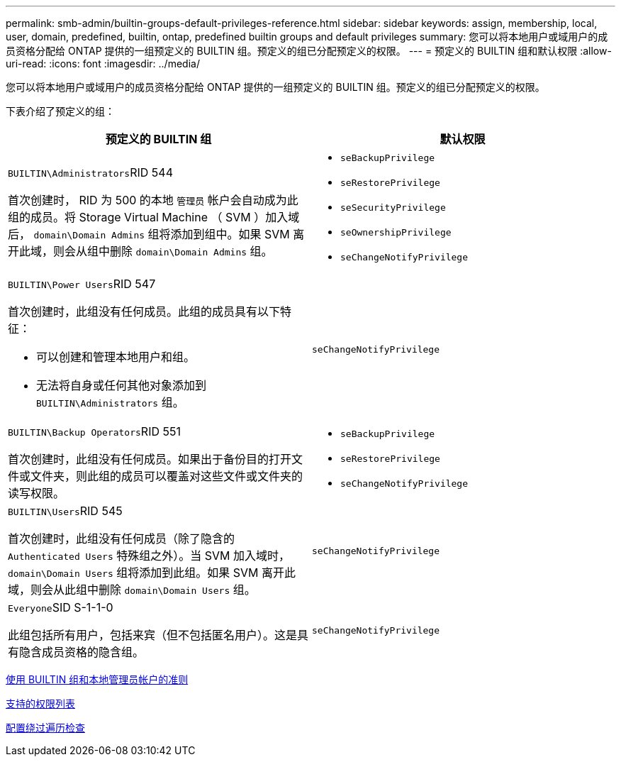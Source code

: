 ---
permalink: smb-admin/builtin-groups-default-privileges-reference.html 
sidebar: sidebar 
keywords: assign, membership, local, user, domain, predefined, builtin, ontap, predefined builtin groups and default privileges 
summary: 您可以将本地用户或域用户的成员资格分配给 ONTAP 提供的一组预定义的 BUILTIN 组。预定义的组已分配预定义的权限。 
---
= 预定义的 BUILTIN 组和默认权限
:allow-uri-read: 
:icons: font
:imagesdir: ../media/


[role="lead"]
您可以将本地用户或域用户的成员资格分配给 ONTAP 提供的一组预定义的 BUILTIN 组。预定义的组已分配预定义的权限。

下表介绍了预定义的组：

|===
| 预定义的 BUILTIN 组 | 默认权限 


 a| 
``BUILTIN\Administrators``RID 544

首次创建时， RID 为 500 的本地 `管理员` 帐户会自动成为此组的成员。将 Storage Virtual Machine （ SVM ）加入域后， `domain\Domain Admins` 组将添加到组中。如果 SVM 离开此域，则会从组中删除 `domain\Domain Admins` 组。
 a| 
* `seBackupPrivilege`
* `seRestorePrivilege`
* `seSecurityPrivilege`
* `seOwnershipPrivilege`
* `seChangeNotifyPrivilege`




 a| 
``BUILTIN\Power Users``RID 547

首次创建时，此组没有任何成员。此组的成员具有以下特征：

* 可以创建和管理本地用户和组。
* 无法将自身或任何其他对象添加到 `BUILTIN\Administrators` 组。

 a| 
`seChangeNotifyPrivilege`



 a| 
``BUILTIN\Backup Operators``RID 551

首次创建时，此组没有任何成员。如果出于备份目的打开文件或文件夹，则此组的成员可以覆盖对这些文件或文件夹的读写权限。
 a| 
* `seBackupPrivilege`
* `seRestorePrivilege`
* `seChangeNotifyPrivilege`




 a| 
``BUILTIN\Users``RID 545

首次创建时，此组没有任何成员（除了隐含的 `Authenticated Users` 特殊组之外）。当 SVM 加入域时， `domain\Domain Users` 组将添加到此组。如果 SVM 离开此域，则会从此组中删除 `domain\Domain Users` 组。
 a| 
`seChangeNotifyPrivilege`



 a| 
``Everyone``SID S-1-1-0

此组包括所有用户，包括来宾（但不包括匿名用户）。这是具有隐含成员资格的隐含组。
 a| 
`seChangeNotifyPrivilege`

|===
xref:builtin-groups-local-administrator-account-concept.adoc[使用 BUILTIN 组和本地管理员帐户的准则]

xref:list-supported-privileges-reference.adoc[支持的权限列表]

xref:configure-bypass-traverse-checking-concept.adoc[配置绕过遍历检查]
